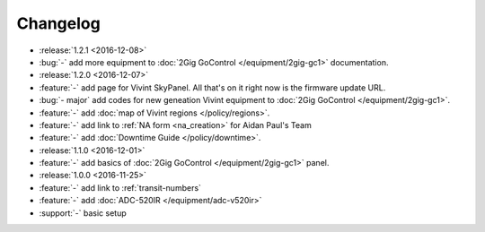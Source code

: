 Changelog
=========

- :release:`1.2.1 <2016-12-08>`
- :bug:`-` add more equipment to :doc:`2Gig GoControl </equipment/2gig-gc1>` documentation.
- :release:`1.2.0 <2016-12-07>`
- :feature:`-` add page for Vivint SkyPanel. All that's on it right now is the firmware update URL.
- :bug:`- major` add codes for new geneation Vivint equipment to :doc:`2Gig GoControl </equipment/2gig-gc1>`.
- :feature:`-` add :doc:`map of Vivint regions </policy/regions>`.
- :feature:`-` add link to :ref:`NA form <na_creation>` for Aidan Paul's Team
- :feature:`-` add :doc:`Downtime Guide </policy/downtime>`.
- :release:`1.1.0 <2016-12-01>`
- :feature:`-` add basics of :doc:`2Gig GoControl </equipment/2gig-gc1>` panel.
- :release:`1.0.0 <2016-11-25>`
- :feature:`-` add link to :ref:`transit-numbers`
- :feature:`-` add :doc:`ADC-520IR </equipment/adc-v520ir>`
- :support:`-` basic setup
